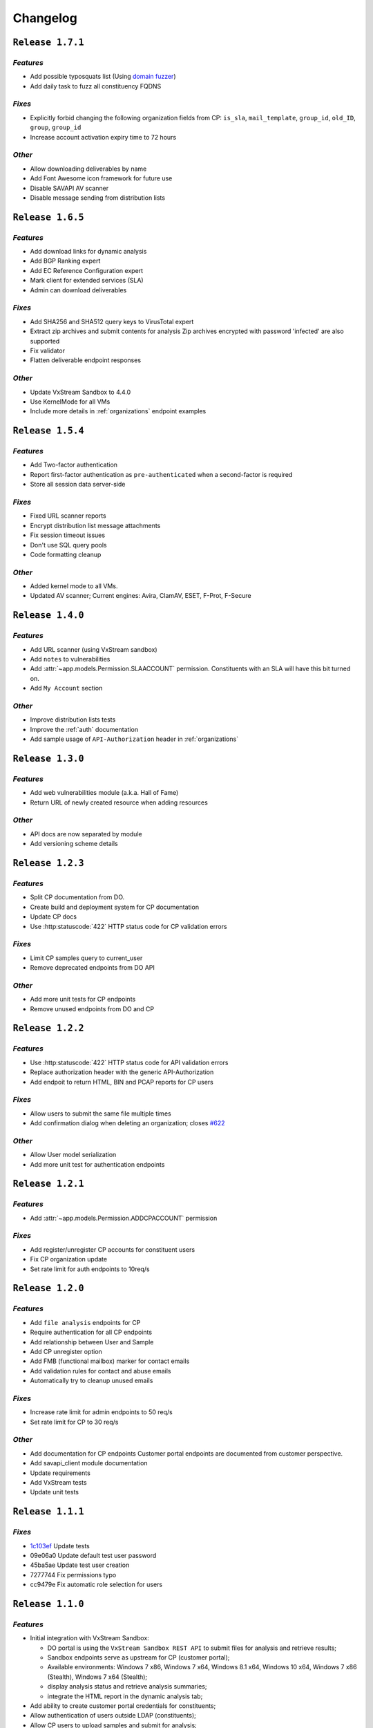 Changelog
=========

.. _1.7.1:

``Release 1.7.1``
-----------------

`Features`
++++++++++
* Add possible typosquats list (Using `domain fuzzer <https://github.com/ics/domainfuzzer>`_)
* Add daily task to fuzz all constituency FQDNS

`Fixes`
+++++++
* Explicitly forbid changing the following organization fields from CP:
  ``is_sla``, ``mail_template``, ``group_id``, ``old_ID``,
  ``group``, ``group_id``
* Increase account activation expiry time to 72 hours

`Other`
+++++++
* Allow downloading deliverables by name
* Add Font Awesome icon framework for future use
* Disable SAVAPI AV scanner
* Disable message sending from distribution lists


.. _1.6.5:

``Release 1.6.5``
-----------------

`Features`
++++++++++
* Add download links for dynamic analysis
* Add BGP Ranking expert
* Add EC Reference Configuration expert
* Mark client for extended services (SLA)
* Admin can download deliverables

`Fixes`
+++++++
* Add SHA256 and SHA512 query keys to VirusTotal expert
* Extract zip archives and submit contents for analysis
  Zip archives encrypted with password 'infected' are also supported
* Fix validator
* Flatten deliverable endpoint responses

`Other`
+++++++
* Update VxStream Sandbox to 4.4.0
* Use KernelMode for all VMs
* Include more details in :ref:`organizations` endpoint examples


.. _1.5.4:

``Release 1.5.4``
-----------------

`Features`
++++++++++
* Add Two-factor authentication
* Report first-factor authentication as ``pre-authenticated`` when a
  second-factor is required
* Store all session data server-side

`Fixes`
+++++++
* Fixed URL scanner reports
* Encrypt distribution list message attachments
* Fix session timeout issues
* Don't use SQL query pools
* Code formatting cleanup

`Other`
+++++++
* Added kernel mode to all VMs.
* Updated AV scanner; Current engines: Avira, ClamAV, ESET, F-Prot, F-Secure


.. _1.4.0:

``Release 1.4.0``
-----------------

`Features`
++++++++++
* Add URL scanner (using VxStream sandbox)
* Add ``notes`` to vulnerabilities
* Add :attr:`~app.models.Permission.SLAACCOUNT` permission. Constituents with
  an SLA will have this bit turned on.
* Add ``My Account`` section

`Other`
+++++++
* Improve distribution lists tests
* Improve the :ref:`auth` documentation
* Add sample usage of ``API-Authorization`` header in :ref:`organizations`

.. _1.3.0:

``Release 1.3.0``
-----------------

`Features`
++++++++++

* Add web vulnerabilities module (a.k.a. Hall of Fame)
* Return URL of newly created resource when adding resources

`Other`
+++++++
* API docs are now separated by module
* Add versioning scheme details


.. _1.2.3:

``Release 1.2.3``
-----------------

`Features`
++++++++++

* Split CP documentation from DO.
* Create build and deployment system for CP documentation
* Update CP docs
* Use :http:statuscode:`422` HTTP status code for CP validation errors

`Fixes`
+++++++
* Limit CP samples query to current_user
* Remove deprecated endpoints from DO API

`Other`
+++++++
* Add more unit tests for CP endpoints
* Remove unused endpoints from DO and CP


.. _1.2.2:

``Release 1.2.2``
-----------------

`Features`
++++++++++

* Use :http:statuscode:`422` HTTP status code for API validation errors
* Replace authorization header with the generic API-Authorization
* Add endpoit to return HTML, BIN and PCAP reports for CP users

`Fixes`
+++++++
* Allow users to submit the same file multiple times
* Add confirmation dialog when deleting an organization;
  closes `#622 <https://trac.cert.europa.eu/ticket/622>`_

`Other`
+++++++
* Allow User model serialization
* Add more unit test for authentication endpoints


.. _1.2.1:

``Release 1.2.1``
-----------------

`Features`
++++++++++

* Add :attr:`~app.models.Permission.ADDCPACCOUNT` permission

`Fixes`
+++++++
* Add register/unregister CP accounts for constituent users
* Fix CP organization update
* Set rate limit for auth endpoints to 10req/s


.. _1.2.0:

``Release 1.2.0``
-----------------

`Features`
++++++++++
* Add ``file analysis`` endpoints for CP
* Require authentication for all CP endpoints
* Add relationship between User and Sample
* Add CP unregister option
* Add FMB (functional mailbox) marker for contact emails
* Add validation rules for contact and abuse emails
* Automatically try to cleanup unused emails

`Fixes`
+++++++
* Increase rate limit for admin endpoints to 50 req/s
* Set rate limit for CP to 30 req/s

`Other`
+++++++
* Add documentation for CP endpoints
  Customer portal endpoints are documented from customer perspective.
* Add savapi_client module documentation
* Update requirements
* Add VxStream tests
* Update unit tests


.. _1.1.1:

``Release 1.1.1``
-----------------

`Fixes`
+++++++
* `1c103ef <https://git.cert.europa.eu/?p=do-portal.git;a=commit;h=1c103ef>`_ Update tests
* 09e06a0 Update default test user password
* 45ba5ae Update test user creation
* 7277744 Fix permissions typo
* cc9479e Fix automatic role selection for users


.. _1.1.0:

``Release 1.1.0``
-----------------

`Features`
++++++++++
* Initial integration with VxStream Sandbox:

  * DO portal is using the ``VxStream Sandbox REST API`` to submit files
    for analysis and retrieve results;
  * Sandbox endpoints serve as upstream for CP (customer portal);
  * Available environments: Windows 7 x86, Windows 7 x64, Windows 8.1 x64,
    Windows 10 x64, Windows 7 x86 (Stealth), Windows 7 x64 (Stealth);
  * display analysis status and retrieve analysis summaries;
  * integrate the HTML report in the dynamic analysis tab;

* Add ability to create customer portal credentials for constituents;
* Allow authentication of users outside LDAP (constituents);
* Allow CP users to upload samples and submit for analysis;
* Implement ACL and granular permissions.
  For details see :class:`app.models.Permission`;
* Add mailing function with template capability;
* Refactor templates for malware analysis section;
* Add basic static analysis tools: metadata extraction, file identification;
* Add hexdump of file (first 1024 bytes for now);
* Calculate MD5, SHA-1, SHA-256, SHA-512 and CTPH hashes (a.k.a. fuzzy-hashes)
  of uploaded samples;
* Create API endpoints for sample submission and reports retrieval;
* Use a 64 character random string as API key;
* Save the audit log on disk (this is the fallback in case Splunk is down);
* Samples are uploaded to another disk mounted with the following options:
  noexec, nosuid, nodev
* Add ``DO-`` prefix to custom HTTP headers;

`Fixes`
+++++++
* Show errors messages and notifications from AbuseHelper;
* Show abuse emails when no contact emails where found;
* Remove colorpicker from distribution lists form;
* Change list encryption success message;
* Allow adding IP ranges, ASNs, Abuse E-mails and Contact E-mails when creating
  a new organization.

`Other`
+++++++
* Change the versioning scheme to major.minor.fix;
* Add automatic code linting;
* Update all 3rd party libraries to the latest stable version;
* Customize documentation template;
* Update documentation;


.. _1.0.1:

``Release 1.0.1``
-----------------

* Re-order main menu to fit DOs requirements;
* Display contact email on organization page if abuse e-mails are unavailable;
* Don't show augment sha-1 in investigation results;
* Show old IDs in organization list and edit page;
* Various API bug fixes.


.. _1.0.0:

``Release 1.0.0``
-----------------

Initial release
